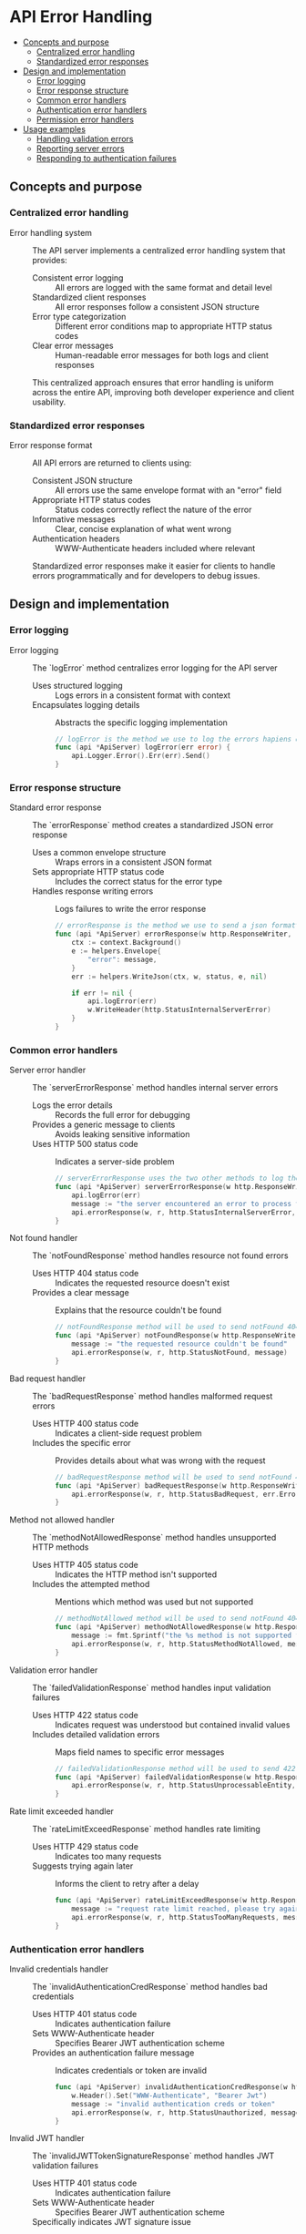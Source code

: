 * API Error Handling
:PROPERTIES:
:TOC: :include descendants
:END:

:CONTENTS:
- [[#concepts-and-purpose][Concepts and purpose]]
  - [[#centralized-error-handling][Centralized error handling]]
  - [[#standardized-error-responses][Standardized error responses]]
- [[#design-and-implementation][Design and implementation]]
  - [[#error-logging][Error logging]]
  - [[#error-response-structure][Error response structure]]
  - [[#common-error-handlers][Common error handlers]]
  - [[#authentication-error-handlers][Authentication error handlers]]
  - [[#permission-error-handlers][Permission error handlers]]
- [[#usage-examples][Usage examples]]
  - [[#handling-validation-errors][Handling validation errors]]
  - [[#reporting-server-errors][Reporting server errors]]
  - [[#responding-to-authentication-failures][Responding to authentication failures]]
:END:

** Concepts and purpose

*** Centralized error handling

- Error handling system :: The API server implements a centralized error handling system that provides:
  - Consistent error logging :: All errors are logged with the same format and detail level
  - Standardized client responses :: All error responses follow a consistent JSON structure
  - Error type categorization :: Different error conditions map to appropriate HTTP status codes
  - Clear error messages :: Human-readable error messages for both logs and client responses
  This centralized approach ensures that error handling is uniform across the entire API, improving both developer experience and client usability.

*** Standardized error responses

- Error response format :: All API errors are returned to clients using:
  - Consistent JSON structure :: All errors use the same envelope format with an "error" field
  - Appropriate HTTP status codes :: Status codes correctly reflect the nature of the error
  - Informative messages :: Clear, concise explanation of what went wrong
  - Authentication headers :: WWW-Authenticate headers included where relevant
  Standardized error responses make it easier for clients to handle errors programmatically and for developers to debug issues.

** Design and implementation

*** Error logging

- Error logging :: The `logError` method centralizes error logging for the API server
  - Uses structured logging :: Logs errors in a consistent format with context
  - Encapsulates logging details :: Abstracts the specific logging implementation
  #+BEGIN_SRC go
// logError is the method we use to log the errors hapiens on the server side for the ApiServer.
func (api *ApiServer) logError(err error) {
	api.Logger.Error().Err(err).Send()
}
  #+END_SRC

*** Error response structure

- Standard error response :: The `errorResponse` method creates a standardized JSON error response
  - Uses a common envelope structure :: Wraps errors in a consistent JSON format
  - Sets appropriate HTTP status code :: Includes the correct status for the error type
  - Handles response writing errors :: Logs failures to write the error response
  #+BEGIN_SRC go
// errorResponse is the method we use to send a json formatted error to the client in case of any error
func (api *ApiServer) errorResponse(w http.ResponseWriter, r *http.Request, status int, message interface{}) {
	ctx := context.Background()
	e := helpers.Envelope{
		"error": message,
	}
	err := helpers.WriteJson(ctx, w, status, e, nil)

	if err != nil {
		api.logError(err)
		w.WriteHeader(http.StatusInternalServerError)
	}
}
  #+END_SRC

*** Common error handlers

- Server error handler :: The `serverErrorResponse` method handles internal server errors
  - Logs the error details :: Records the full error for debugging
  - Provides a generic message to clients :: Avoids leaking sensitive information
  - Uses HTTP 500 status code :: Indicates a server-side problem
  #+BEGIN_SRC go
// serverErrorResponse uses the two other methods to log the details of the error and send internal server error to the client
func (api *ApiServer) serverErrorResponse(w http.ResponseWriter, r *http.Request, err error) {
	api.logError(err)
	message := "the server encountered an error to process the request"
	api.errorResponse(w, r, http.StatusInternalServerError, message)
}
  #+END_SRC

- Not found handler :: The `notFoundResponse` method handles resource not found errors
  - Uses HTTP 404 status code :: Indicates the requested resource doesn't exist
  - Provides a clear message :: Explains that the resource couldn't be found
  #+BEGIN_SRC go
// notFoundResponse method will be used to send notFound 404 status error json response to the client
func (api *ApiServer) notFoundResponse(w http.ResponseWriter, r *http.Request) {
	message := "the requested resource couldn't be found"
	api.errorResponse(w, r, http.StatusNotFound, message)
}
  #+END_SRC

- Bad request handler :: The `badRequestResponse` method handles malformed request errors
  - Uses HTTP 400 status code :: Indicates a client-side request problem
  - Includes the specific error :: Provides details about what was wrong with the request
  #+BEGIN_SRC go
// badRequestResponse method will be used to send notFound 400 status error json response to the client
func (api *ApiServer) badRequestResponse(w http.ResponseWriter, r *http.Request, err error) {
	api.errorResponse(w, r, http.StatusBadRequest, err.Error())
}
  #+END_SRC

- Method not allowed handler :: The `methodNotAllowedResponse` method handles unsupported HTTP methods
  - Uses HTTP 405 status code :: Indicates the HTTP method isn't supported
  - Includes the attempted method :: Mentions which method was used but not supported
  #+BEGIN_SRC go
// methodNotAllowed method will be used to send notFound 404 status error json response to the client
func (api *ApiServer) methodNotAllowedResponse(w http.ResponseWriter, r *http.Request) {
	message := fmt.Sprintf("the %s method is not supported for this resource", r.Method)
	api.errorResponse(w, r, http.StatusMethodNotAllowed, message)
}
  #+END_SRC

- Validation error handler :: The `failedValidationResponse` method handles input validation failures
  - Uses HTTP 422 status code :: Indicates request was understood but contained invalid values
  - Includes detailed validation errors :: Maps field names to specific error messages
  #+BEGIN_SRC go
// failedValidationResponse method will be used to send 422 status error json response to the client for invalid input
func (api *ApiServer) failedValidationResponse(w http.ResponseWriter, r *http.Request, errors map[string]string) {
	api.errorResponse(w, r, http.StatusUnprocessableEntity, errors)
}
  #+END_SRC

- Rate limit exceeded handler :: The `rateLimitExceedResponse` method handles rate limiting
  - Uses HTTP 429 status code :: Indicates too many requests
  - Suggests trying again later :: Informs the client to retry after a delay
  #+BEGIN_SRC go
func (api *ApiServer) rateLimitExceedResponse(w http.ResponseWriter, r *http.Request) {
	message := "request rate limit reached, please try again later"
	api.errorResponse(w, r, http.StatusTooManyRequests, message)
}
  #+END_SRC

*** Authentication error handlers

- Invalid credentials handler :: The `invalidAuthenticationCredResponse` method handles bad credentials
  - Uses HTTP 401 status code :: Indicates authentication failure
  - Sets WWW-Authenticate header :: Specifies Bearer JWT authentication scheme
  - Provides an authentication failure message :: Indicates credentials or token are invalid
  #+BEGIN_SRC go
func (api *ApiServer) invalidAuthenticationCredResponse(w http.ResponseWriter, r *http.Request) {
	w.Header().Set("WWW-Authenticate", "Bearer Jwt")
	message := "invalid authentication creds or token"
	api.errorResponse(w, r, http.StatusUnauthorized, message)
}
  #+END_SRC

- Invalid JWT handler :: The `invalidJWTTokenSignatureResponse` method handles JWT validation failures
  - Uses HTTP 401 status code :: Indicates authentication failure
  - Sets WWW-Authenticate header :: Specifies Bearer JWT authentication scheme
  - Specifically indicates JWT signature issue :: Helps identify token tampering
  #+BEGIN_SRC go
func (api *ApiServer) invalidJWTTokenSignatureResponse(w http.ResponseWriter, r *http.Request) {
	w.Header().Set("WWW-Authenticate", "Bearer Jwt")
	message := "invalid jwt token signature."
	api.errorResponse(w, r, http.StatusUnauthorized, message)
}
  #+END_SRC

- Authentication required handler :: The `authenticationRequiredResposne` method handles missing authentication
  - Uses HTTP 401 status code :: Indicates authentication is needed
  - Sets WWW-Authenticate header :: Specifies Bearer JWT authentication scheme
  - Clearly states authentication is required :: Prompts client to provide authentication
  #+BEGIN_SRC go
func (api *ApiServer) authenticationRequiredResposne(w http.ResponseWriter, r *http.Request) {
	w.Header().Set("WWW-Authenticate", "Bearer Jwt")
	message := "authentication required"
	api.errorResponse(w, r, http.StatusUnauthorized, message)
}
  #+END_SRC

*** Permission error handlers

- Inactive user handler :: The `unauthorizedAccessInactiveUserResponse` method handles inactive user access
  - Uses HTTP 403 status code :: Indicates forbidden access
  - Explains activation requirement :: Indicates user needs to be activated
  #+BEGIN_SRC go
func (api *ApiServer) unauthorizedAccessInactiveUserResponse(w http.ResponseWriter, r *http.Request) {
	message := "user must be activated to access this resource"
	api.errorResponse(w, r, http.StatusForbidden, message)
}
  #+END_SRC

- Permission denied handler :: The `notPermittedResponse` method handles insufficient permissions
  - Uses HTTP 403 status code :: Indicates forbidden access
  - Explains permission requirement :: Indicates user lacks necessary permissions
  #+BEGIN_SRC go
func (api *ApiServer) notPermittedResponse(w http.ResponseWriter, r *http.Request) {
	message := "your user account doesn't have the necessary permissions to access this resource"
	api.errorResponse(w, r, http.StatusForbidden, message)
}
  #+END_SRC

** Usage examples

*** Handling validation errors

Example of validating input and returning appropriate errors:

#+BEGIN_SRC go
func (api *ApiServer) createUserHandler(w http.ResponseWriter, r *http.Request) {
    var input struct {
        Name     string `json:"name"`
        Email    string `json:"email"`
        Password string `json:"password"`
    }
    
    // Parse the request body
    err := helpers.ReadJson(r, &input)
    if err != nil {
        api.badRequestResponse(w, r, err)
        return
    }
    
    // Validate the input
    validator := helpers.NewValidator()
    validator.Check(input.Name != "", "name", "must be provided")
    validator.Check(len(input.Name) <= 100, "name", "must not exceed 100 characters")
    validator.Check(input.Email != "", "email", "must be provided")
    validator.Check(helpers.ValidEmail(input.Email), "email", "must be a valid email address")
    validator.Check(len(input.Password) >= 8, "password", "must be at least 8 characters long")
    
    // Return 422 Unprocessable Entity if validation fails
    if !validator.Valid() {
        api.failedValidationResponse(w, r, validator.Errors)
        return
    }
    
    // Process the valid input
    // ...
}
#+END_SRC

*** Reporting server errors

Example of handling unexpected errors during database operations:

#+BEGIN_SRC go
func (api *ApiServer) getUserHandler(w http.ResponseWriter, r *http.Request) {
    // Extract user ID from request
    id := r.PathValue("id")
    
    // Attempt to fetch the user from the database
    user, err := api.database.GetUser(id)
    if err != nil {
        // Check if it's a not found error
        if err == database.ErrRecordNotFound {
            api.notFoundResponse(w, r)
            return
        }
        
        // Handle unexpected database errors
        api.serverErrorResponse(w, r, err)
        return
    }
    
    // Return the user as JSON response
    err = helpers.WriteJson(r.Context(), w, http.StatusOK, helpers.Envelope{"user": user}, nil)
    if err != nil {
        api.serverErrorResponse(w, r, err)
    }
}
#+END_SRC

*** Responding to authentication failures

Example of handling authentication in a protected endpoint:

#+BEGIN_SRC go
func (api *ApiServer) updateProfileHandler(w http.ResponseWriter, r *http.Request) {
    // Get the user from context (set by authentication middleware)
    user, ok := r.Context().Value(userContextKey).(*User)
    
    // Check if authentication is missing
    if !ok {
        api.authenticationRequiredResposne(w, r)
        return
    }
    
    // Check if user is activated
    if !user.Activated {
        api.unauthorizedAccessInactiveUserResponse(w, r)
        return
    }
    
    // Check if user has required permissions
    if !user.HasPermission("users:write") {
        api.notPermittedResponse(w, r)
        return
    }
    
    // Handle the authenticated and authorized request
    // ...
}
#+END_SRC